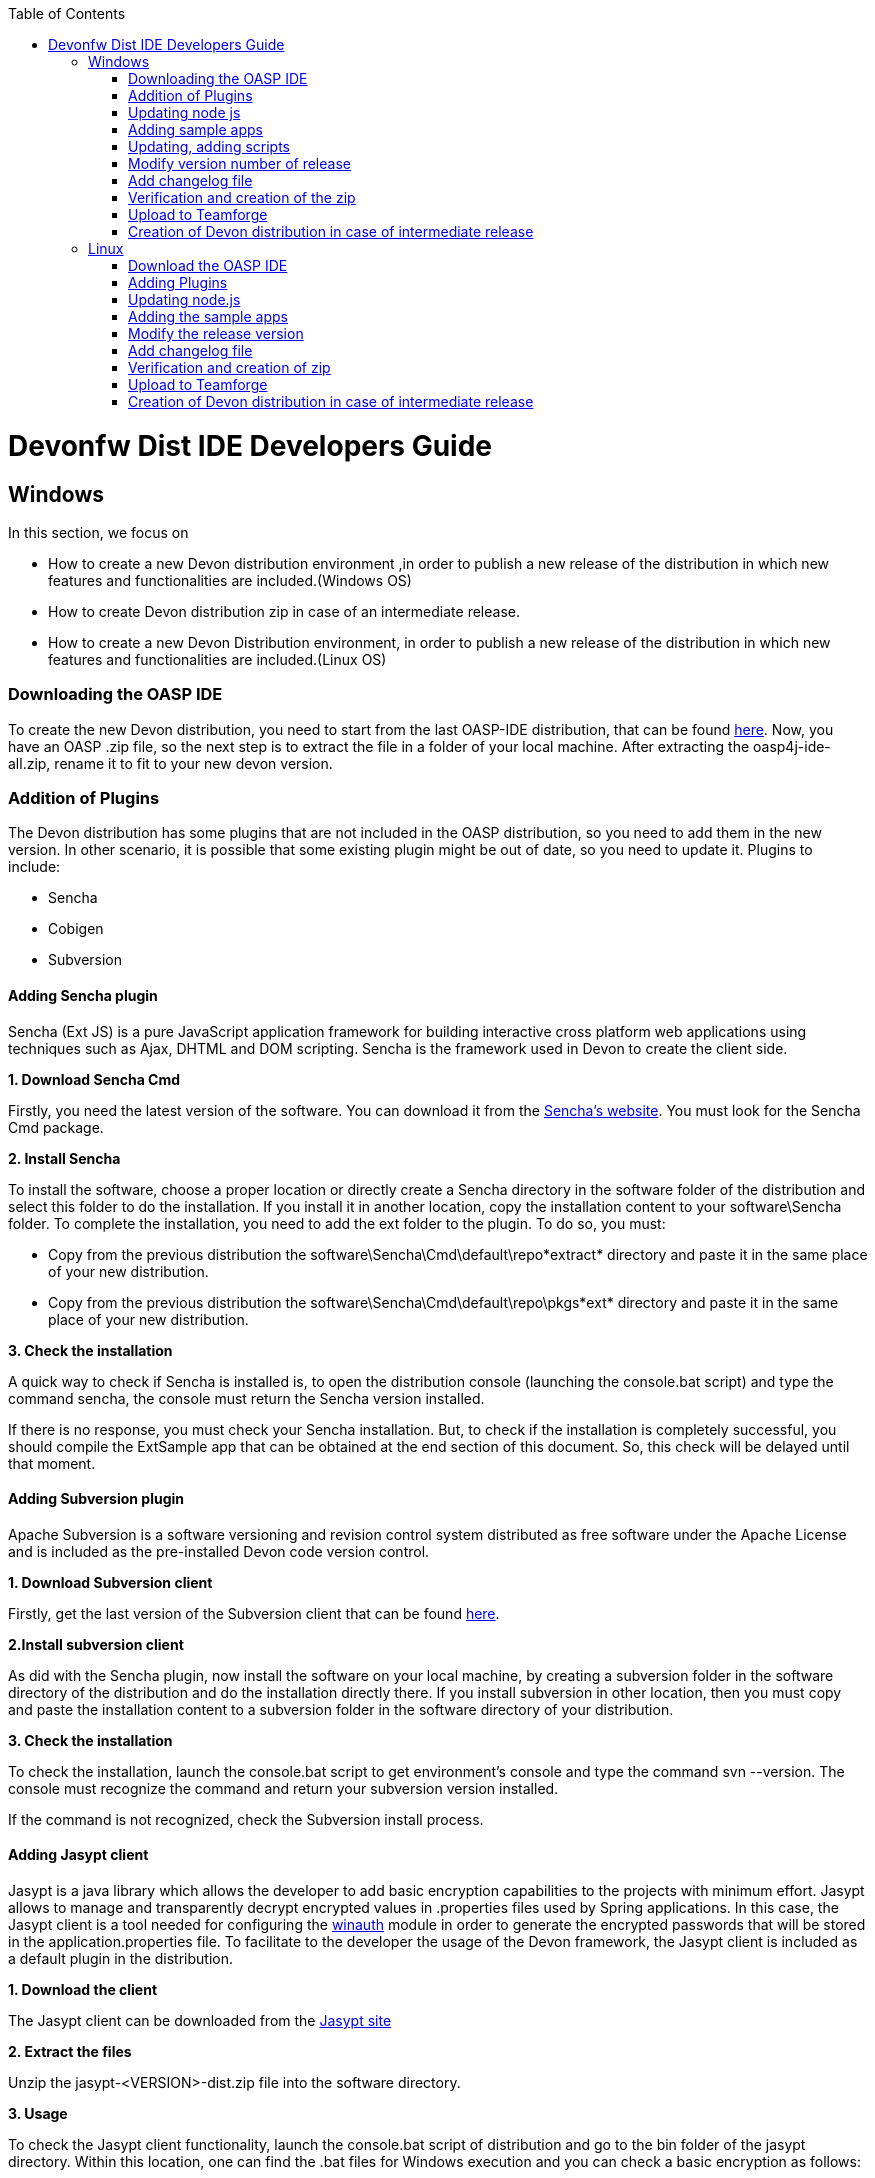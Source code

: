 :toc: macro
toc::[]

= Devonfw Dist IDE Developers Guide


== Windows

In this section, we focus on 

* How to create a new Devon distribution environment ,in order to publish a new release of the distribution in which new features and functionalities are included.(Windows OS)
* How to create Devon distribution zip in case of an intermediate release.
* How to create a new Devon Distribution environment, in order to publish a new release of the distribution in which new features and functionalities are included.(Linux OS)

=== Downloading the OASP IDE

To create the new Devon distribution, you need to start from the last OASP-IDE distribution, that can be found https://coconet.capgemini.com/sf/go/projects.apps2_devon/frs.oasp4j_ide[here].
Now, you have an OASP .zip file, so the next step is to extract the file in a folder of your local machine. After extracting the oasp4j-ide-all.zip, rename it to fit to your new devon version.

=== Addition of Plugins

The Devon distribution has some plugins that are not included in the OASP distribution, so you need to add them in the new version. In other scenario, it is possible that some existing plugin might be out of date, so you need to update it.
Plugins to include:

* Sencha
* Cobigen
* Subversion

==== Adding Sencha plugin

Sencha (Ext JS) is a pure JavaScript application framework for building interactive cross platform web applications using techniques such as Ajax, DHTML and DOM scripting. Sencha is the framework used in Devon to create the client side.

*1. Download Sencha Cmd*

Firstly, you need the latest version of the software. You can download it from the https://www.sencha.com[Sencha’s website]. You must look for the Sencha Cmd package.

*2. Install Sencha*

To install the software, choose a proper location or directly create a Sencha directory in the software folder of the distribution and select this folder to do the installation. If you install it in another location, copy the installation content to your +software\Sencha folder+.
To complete the installation, you need to add the ext folder to the plugin. To do so, you must:

* Copy from the previous distribution the +software\Sencha\Cmd\default\repo*extract*+ directory and paste it in the  same place of your new distribution.

* Copy from the previous distribution the software\Sencha\Cmd\default\repo\pkgs*ext* directory and paste it in the same place of your new distribution.

*3. Check the installation*

A quick way to check if Sencha is installed is, to open the distribution console (launching the console.bat script) and type the command sencha, the console must return the Sencha version installed.
 
If there is no response, you must check your Sencha installation.
But, to check if the installation is completely successful, you should compile the ExtSample app that can be obtained at the end section of this document. So, this check will be delayed until that moment.

==== Adding Subversion plugin

Apache Subversion is a software versioning and revision control system distributed as free software under the Apache License and is included as the pre-installed Devon code version control.

*1. Download Subversion client*

Firstly, get the last version of the Subversion client that can be found http://www.collab.net/downloads/subversion[here].

*2.Install subversion client*

As did with the Sencha plugin, now install the software on your local machine, by creating a subversion folder in the software directory of the distribution and do the installation directly there. If you install subversion in other location, then you must copy and paste the installation content to a subversion folder in the software directory of your distribution.

*3. Check the installation*

To check the installation, launch the console.bat script to get environment’s console and type the command svn --version. The console must recognize the command and return your subversion version installed.
 
If the command is not recognized, check the Subversion install process.

==== Adding Jasypt client

Jasypt is a java library which allows the developer to add basic encryption capabilities to the projects with minimum effort. Jasypt allows to manage and transparently decrypt encrypted values in .properties files used by Spring applications. In this case, the Jasypt client is a tool needed for configuring the link:cookbook-winauth-ad-module[winauth] module in order to generate the encrypted passwords that will be stored in the application.properties file. To facilitate to the developer the usage of the Devon framework, the Jasypt client is included as a default plugin in the distribution.

*1. Download the client*

The Jasypt client can be downloaded from the http://www.jasypt.org/download.html[Jasypt site]

*2. Extract the files*

Unzip the jasypt-<VERSION>-dist.zip file into the software directory.

*3. Usage*

To check the Jasypt client functionality, launch the console.bat script of distribution and go to the bin folder of the jasypt directory. Within this location, one can find the .bat files for Windows execution and you can check a basic encryption as follows:

[source,xml]
----
...\software\jasypt\bin>encrypt.bat input=MyPasswordToEncrypt password=MyKey
----

If the Jasypt client is correctly installed, you should receive a response like the following:

[source,xml]
----
[...]

aPZ03ig2ZCif8p592V8RNErt1aHdSXpLrwF5ECDJ/1M=
----
To know more about the Jasypt client usage, please visit this http://www.jasypt.org/[link].

==== Cobigen

Cobigen is a server-side code generator to create CRUD operations. Cobigen is not an external plugin but an Eclipse plugin and is included by default in the Devon distribution, so there is no installation needed. The only point that, you must be aware of is, to obtain the last version of the templates that Cobigen uses in order to work properly.

*1. Download the templates*

Again, get the last version of the templates from https://github.com/maybeec/tools-cobigen[here]. Clone the repository, and to do so, you need a Git client for windows, that can be downloaded from https://git-scm.com/downloads[here].
After the installation of the Git client on your local machine, launch the app and clone the Cobigen repository using the command:

[source,xml]
----
some\local\directory>git clone https://github.com/may-bee/tools-cobigen.git
----

In local directory, you have a new folder called tools-cobigen. Inside it, you should find a cobigen-templates\templates-oasp directory.

*2. Add the templates to our distribution*

Copy above created templates-oasp directory in the workspaces\main directory of  distribution and rename it as *CobiGen_Templates* (note that is mandatory to use this exact name), so you will have all the templates information at the following location:

[source,xml]
----
...\workspaces\main\CobiGen_Templates
----

*3. Preparing Cobigen for first use*

Now, in order to use Cobigen, follow the steps described in https://github.com/devonfw/devon-guide/wiki/getting-started-Cobigen#preparing-cobigen-for-first-use[this guide].

=== Updating node js

The node.js plugin is included in the OASP IDE distribution, but you may need to update it to the last version. To do so, proceed as follows:

*1. Check the current version*

In order to check the new version, open environment’s console by launching the console.bat script. Then, type the command +node -v+ and the console must recognize the command and return the node version installed.

*2. Download new version*

Download the latest binary (.exe) version of node.js from https://nodejs.org/en/download/[here].

*3. Include it in the distribution*

Now, you must replace the _node.exe_ located at path _software\nodejs_ by the new _node.exe_ that is just downloaded.

*4.Check the new version*
To check the new version, proceed as mentioned in the step 1. The version returned by the console must match the version that you just downloaded.
 
If the command is not recognized or the version doesn’t match the version just downloaded, check the installation process.

=== Adding sample apps

To complete the distribution, include some examples of server and client apps. To do that, use the sample applications that are already created for Devon and OASP, and can be found in the https://github.com/devonfw[Devon GitHub] and the https://github.com/oasp[OASP Github].

You need to include following:

* Devon Sample
* devon4sencha Sample
* oasp4j sample
* oasp4js sample.

*1. Create a examples directory*

Include the examples in a folder located in the workspaces directory. So, create it.

*2. Download the sample apps*

To download the examples of the apps, clone the Devon repositories. To achieve this, you must have installed the Git client for windows, it can be downloaded from https://git-scm.com/downloads[here].

Once the git client is installed on your local machine, launch it and access the created examples folder or from the windows explorer in the examples folder and right click on the mouse, open the _Git Bash Here_ option.

In the Git Bash window, use the clone option to get the last version of each of the sample repositories:
For *devon* sample:
[source,xml]
----
...workspaces\examples>git clone https://github.com/devonfw/devon.git
----

For *Sencha* sample:
[source,xml]
----
...workspaces\examples>git clone https://github.com/devonfw/devon4sencha.git
----
For *oasp server* sample:
[source,xml]
----
...workspaces\examples>git clone https://github.com/oasp/oasp4j.git
----

Now, you need to reset to the last stable release. To do so, in the oasp4j project in github, go to releases tab or go directly from this https://github.com/oasp/oasp4j/releases[link], copy the number related to the commit of the last release and in the git console go into the oasp4j just created directory and type the following command (replacing the {last-release-commit-number} by the number copied from github)

[source,xml]
----
...workspaces\examples\oasp4j>git reset --hard {last-release-commit-number}
----

For *oasp client* sample:
[source,xml]
----
...workspaces\examples>git clone https://github.com/oasp/oasp4js.git
----

The console will return the result of each clone operation.
 
After all the above steps, you must have your local examples folder with all the samples.

At this point, check the Sencha installation as explained in the previous section of Sencha’s installation. 
So, launch the distribution console (with the console.bat script) and go to _workspaces\examples\devon4sencha\ExtSample directory_ and run the following command:

[source,xml]
----
...\workspaces\examples\devon4sencha\ExtSample>sencha app watch
----
The app should be compiled and finally the console must show the message Waiting for changes and the app should be accessible from the browser using the url : 
http://localhost:1841/ExtSample/

=== Updating, adding scripts

==== S2 scripts

As these *s2 scripts* are not included in OASP distribution, which are downloaded as a base, in very first step in this document, are related to the Shared Services functionality included in Devonfw. The s2-init.bat configures the _settings.xml_ file to connect with an Artifactory Repository. The s2.create.bat generates a new project in the workspaces directory and does a checkout of a Subversion repository inside. Each script needs to be launched from the distribution’s cmd (launching the console.bat script) and some parameters to work properly.

==== Add ps-console.bat 
Add this script in script folder of distribution.

=== Modify version number of release
As soon as the new version of devonfw will be released, ensure to change the version number in *settings.json* to the one which is to be released.

_settings.json_ can be found at two places as mentioned below and both needs to be modified for version number.

*  <disrtibution directory>\settings\version\settings.json
*  <disrtibution directory>\workspaces\main\development\settings\version\settings.json

_settings.json_ contains:

[source,xml]
----
{
  "version": "2.0.1"
}
----
For example, consider you are creating distribution for the next version release, with some improvements in features etc and version becomes "2.1.1". Therefore, change the version from "2.0.1" to "2.1.1" in settings.json.

=== Add changelog file

Add a simple .txt file named changelog, which contains information about new enhancements, features etc to be released in this version.

=== Verification and creation of the zip

Once all above mentioned steps are performed, verify the zip ,by running all apps present in examples directory.
For running Sencha, its already mentioned in this document above.
For verifying oasp4j and devon , go to sample projects respectively, and launch console.bat and traverse to sample server project and fire the below maven command:

[source,xml]
----
mvn clean install
----

if everything goes well, you will see a build success message, then deploy the generated war from sample project's target folder and deploy on tomcat server. It should give a login screen.

As you run all the apps, you would find a folder +conf+ in the root of distribution directory, remove it off before creation of zip. 

For the creation of zip, use 7z software and name the zip as Devon-dist_{version}.

=== Upload to Teamforge

Once everything runs successfully, upload it in teamforge.

=== Creation of Devon distribution in case of intermediate release

In case of an intermediate release, such as a bug fix release, you can use the last devon distribution zip.
Download it from https://coconet.capgemini.com/sf/frs/do/listReleases/projects.apps2_devon/frs.devon_distribution[here].

Once you download it, extract it and then skip *Adding plugins* step, and directly follow step *Adding sample apps* .
If there are any modifications in scripts etc, put new scripts at appropriate directory and then follow step from *Addition of changeLOG file* till *Upload to Teamforge*.

== Linux

For Linux, you need to follow the steps mentioned below.


=== Download the OASP IDE

To create the new Devon distribution, you need to start from the latest OASP-IDE distribution that can be found https://coconet.capgemini.com/sf/go/projects.apps2_devon/frs.oasp4j_ide[here].
In this link, you will get OASP-IDE distribution for _Windows OS_ .
So, you need to align this linux devon distribution with Windows version.
Now, you have an OASP .zip file. Thus, the next step is to extract the file in a folder of your local machine. After extracting the oasp4j-ide-all.zip, you can rename it to fit to your new devon version. Now, execute below command from extracted directory:

[source,xml]
----
find . -type f -exec dos2unix {} \;
----

After extraction, delete all the binaries present in software folder. And you need to have below listed binaries in linux versions.

* ant
* eclipse
* tomcat
* sonarqube
* jasypt
* java
* nodejs
* maven
* sencha


=== Adding Plugins

The Devon distribution has some plugins that are not included in the OASP distribution, so you need to add them to your new version. In other scenario, it is possible that some existing plugin might be out of date, so you may need to update it.
Plugins to include:

* Sencha
* Cobigen


==== Sencha plugin

Sencha (Ext JS) is a pure JavaScript application framework for building interactive cross platform web applications using techniques such as Ajax, DHTML and DOM scripting. Sencha is the framework used in Devon to create the client side.

*1. Download Sencha Cmd*

Firstly, you need the last version of the software, so that you can download it from the https://www.sencha.com[Sencha’s website]. You must look for the Sencha Cmd package.

*2. Install Sencha*

To install the software, choose a proper location or directly create a Sencha directory in the software folder of the distribution and select this folder to do the installation. If you install it in other location, copy the installation content to your +software\Sencha folder+.
To complete the installation, you need to add the ext folder to the plugin. To do so, you must:

* Copy from the previous distribution the +software\Sencha\Cmd\default\repo*extract*+ directory and paste it in the  same place of the new distribution.

* Copy from the previous distribution the software\Sencha\Cmd\default\repo\pkgs*ext* directory and paste it in the same place of the new distribution.

*3. Check the installation*

A quick way to check if Sencha is installed is, to open the distribution console (launching the console.bat script) and type the command sencha, the console must return the Sencha version installed.
 
If there is no response, you must check your Sencha installation.
But, to check if the installation is completely successful, you should compile the ExtSample app, that you can obtain from the last section of this document. So, this check will be delayed until that moment.

==== Jasypt client

Jasypt is a java library which allows the developer to add basic encryption capabilities to the projects with minimum effort. Jasypt allows to manage and transparently decrypt encrypted values in .properties files used by Spring applications. In this case, the Jasypt client is a tool needed for configuring the link:cookbook-winauth-ad-module[winauth] module in order to generate the encrypted passwords that will be stored in the _application.properties_ file. To facilitate the developer in the usage of the Devon framework, the Jasypt client is included as a default plugin in the distribution.

*1. Download the client*

The Jasypt client can be downloaded from the https://www/jasypt.org/[Jasypt site]

*2. Extract the files*

Unzip the jasypt-<VERSION>-dist.zip file into the software directory.

*3. Usage*

To check the Jasypt client functionality, launch the console.bat script of distribution and go to the bin folder of the jasypt directory. Within this location, one can find the .bat files for Windows execution and you can check the basic encryption as follows:

[source,xml]
----
...\software\jasypt\bin>encrypt.bat input=MyPasswordToEncrypt password=MyKey
----

If the Jasypt client is correctly installed, you should receive a response like the following:
[source,xml]
----
[...]

aPZ03ig2ZCif8p592V8RNErt1aHdSXpLrwF5ECDJ/1M=
----
To know more about the Jasypt client usage, please visit this http://www.jasypt.org/[link].

==== Cobigen plugin

Cobigen is a server-side code generator to create CRUD operations. Cobigen is not an external plugin but an Eclipse plugin and by default, it is included in the Devon distribution. Therefore, no installation is needed. The only point that, you must be aware of is, to obtain the last version of the templates that Cobigen uses in order to work properly.

*1. Download the templates*

Again, get the last version of the templates from https://github.com/maybeec/tools-cobigen[here]. Clone the repository, and to do so, you need a Git client for windows, that can be downloaded from https://git-scm.com/downloads[here].
After the installation of the Git client on your local machine, launch the app and clone the Cobigen repository using the command:

[source,xml]
----
some\local\directory>git clone https://github.com/may-bee/tools-cobigen.git
----

In the local directory, you have a new folder tools-cobigen and you should find a _cobigen-templates\templates-oasp_ directory inside of it.

*2. Add the templates to our distribution*

Copy above created templates-oasp directory to the _workspaces\main- directory of  distribution and rename it as *CobiGen_Templates* (note that it is mandatory to use this exact name) so, you will have all the templates information at the following location:

[source,xml]
----
...\workspaces\main\CobiGen_Templates
----

*3. Preparing Cobigen for first use*

Now, in order to use Cobigen, follow the steps described in https://github.com/devonfw/devon-guide/wiki/getting-started-Cobigen#preparing-cobigen-for-first-use[this guide]

=== Updating node.js

The _node.js_ plugin is included in the OASP IDE distribution, but you may need to update it to the last version. To do so, proceed as follows:

*1. Check the current version*

In order to check the new version, open environment’s console by launching the _console.bat_ script. Then, type the command +node -v+ and the console must recognize the command and return the node version installed.

*2. Download new version*

Download the latest binary (.exe) version of node.js from https://nodejs.org/en/download/[here].

*3. Include it in the distribution*

Now, you must replace the _node.exe_ located on _software\nodejs_ by the newly downloaded _node.exe_.

*4. Check the new version*
To check the new version, proceed as mentioned in the step 1. The version returned by the console must match the version that you just downloaded.
 
If the command is not recognized or the version doesn’t match the downloaded version, check the installation process.

=== Adding the sample apps

To complete the distribution, include some examples of server and client apps. To do that, use the sample applications that are already created for Devon and OASP and can be found in the https://github.com/devonfw[Devon GitHub] and the https://github.com/oasp[OASP GitHub].

You need to include following:

* Devon Sample
* devon4sencha Sample
* oasp4j Sample
* oasp4js Sample

*1. Create a examples directory*

Include the examples in a folder located in the workspaces directory. So create it.

*2. Download the sample apps*

To download the examples of the apps, clone the Devon repositories. To achieve this, you should have installed the Git client for windows. It can be downloaded from https://git-scm.com/downloads[here].

Once the git client is installed on your local machine, launch it and access the created examples folder or from windows explorer in the examples folder and right click on the mouse, then open the _Git Bash Here_ option.

In the Git Bash window, use the clone option to get the last version of each of the sample repositories.

For *devon* sample:
[source,xml]
----
...workspaces\examples>git clone https://github.com/devonfw/devon.git
----

For *Sencha* sample:
[source,xml]
----
...workspaces\examples>git clone https://github.com/devonfw/devon4sencha.git
----
For *oasp server* sample:
[source,xml]
----
...workspaces\examples>git clone https://github.com/oasp/oasp4j.git
----

Now, you need to reset to the last stable release. To do so, in the oasp4j project in github, go to releases tab or go directly from this https://github.com/oasp/oasp4j/releases[link], copy the number related to the commit of the last release and in the git console go into the oasp4j just created directory and type the following command (replacing the {last-release-commit-number} by the number copied from github)

[source,xml]
----
...workspaces\examples\oasp4j>git reset --hard {last-release-commit-number}
----

For *oasp client* sample:
[source,xml]
----
...workspaces\examples>git clone https://github.com/oasp/oasp4js.git
----

The console will return the result of each clone operation.
 
After all the above steps, you must have your local examples folder with all the samples.

At this point, check the Sencha installation as explained in the previous section of Sencha’s installation. 
So, launch the distribution console (with the console.bat script) and go into _workspaces\examples\devon4sencha\ExtSample directory and type the following command:

[source,xml]
----
...\workspaces\examples\devon4sencha\ExtSample>sencha app watch
----

The app should be compiled and finally, the console must show the message _Waiting for changes_ and the app should be accessible from the browser using the url
http://localhost:1841/ExtSample/


=== Modify the release version

Before releasing the new version of devonfw, ensure to change the version number in the *settings.json* to the one which needs to be released.

_settings.json_ can be found at two places as mentioned below and both needs to be modified for the version number:

*  <disrtibution directory>\settings\version\settings.json
*  <disrtibution directory>\workspaces\main\development\settings\version\settings.json

Settings.json contains:

[source,xml]
----
{
  "version": "2.0.1"
}
----
For example, consider you are creating distribution for the next version release, with some improvements in features etc and version becomes "2.1.1". Therefore, change the version from "2.0.1" to "2.1.1" in settings.json.

=== Add changelog file

Add a simple .txt file named changelog, which contains information about new enhancements, features etc to be released in this version.

=== Verification and creation of zip

Once all above mentioned steps are performed, verify the zip ,by running all apps present in examples directory.
For running Sencha, its already mentioned in this document above.
For verifying oasp4j and devon , go to sample projects respectively, and launch console.bat and traverse to sample server project and fire the below maven command:

[source,xml]
----
mvn clean install
----

[NOTE]
====
For creating the zip file from the distribution directory, avoid using the Windows default compression tool (it doesn't work properly for large tree structures). The recommended tool for doing this is _7zip_.
====

if everything goes well, you will see a build success message, then deploy the generated war from sample project's target folder and deploy on the tomcat server.
It should give a login screen.

As you run all the apps, you will find a folder +conf+ in the root of distribution directory, remove it off before creation of zip. 

For creation of the zip, use 7z software and provide name of zip as Devon-dist_{version}.

=== Upload to Teamforge

Once everything runs successfully, upload it in teamforge.

=== Creation of Devon distribution in case of intermediate release

In case of an intermediate release, such as a bug fix release, you can use the last devon distribution zip.
Download it from https://coconet.capgemini.com/sf/frs/do/listReleases/projects.apps2_devon/frs.devon_distribution[here].

Once you download it, extract it and then skip *Adding plugins* step, and directly follow step *Adding sample apps* .
If there are any modifications in scripts etc, put new scripts at appropriate directory and then follow step from *Addition of changeLOG file* till *Upload to Teamforge*.